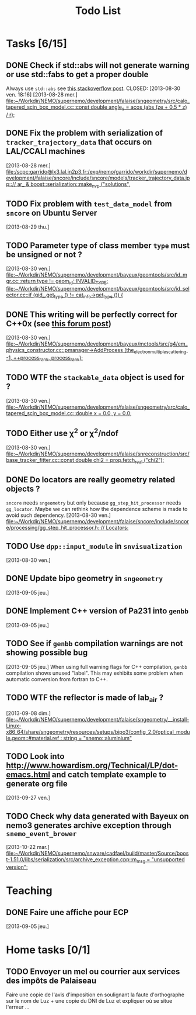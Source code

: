 #+TITLE: Todo List
#+DESCRIPTION: List of tasks to be done asap

* Tasks [6/15]
** DONE Check if std::abs will not generate warning or use std::fabs to get a proper double
Always use =std::abs= see [[http://stackoverflow.com/questions/3118165/when-do-i-use-fabs-and-when-is-it-sufficient-to-use-stdabs][this stackoverflow post]].
CLOSED: [2013-08-30 ven. 18:16]
[2013-08-28 mer.]
[[file:~/Workdir/NEMO/supernemo/development/falaise/sngeometry/src/calo_tapered_scin_box_model.cc::const%20double%20angle_e%20%3D%20acos%20(abs%20(ze%20%2B%200.5%20*%20_z_)%20/%20_r_)%3B][file:~/Workdir/NEMO/supernemo/development/falaise/sngeometry/src/calo_tapered_scin_box_model.cc::const double angle_e = acos (abs (ze + 0.5 * _z_) / _r_);]]

** DONE Fix the problem with serialization of =tracker_trajectory_data= that occurs on LAL/CCALI machines
CLOSED: [2013-08-29 jeu. 16:45]
[2013-08-28 mer.]
[[file:/scpc:garrido@lx3.lal.in2p3.fr:/exp/nemo/garrido/workdir/supernemo/development/falaise/sncore/include/sncore/models/tracker_trajectory_data.ipp:://%20ar_%20&%20boost::serialization::make_nvp%20("solutions",][file:/scpc:garrido@lx3.lal.in2p3.fr:/exp/nemo/garrido/workdir/supernemo/development/falaise/sncore/include/sncore/models/tracker_trajectory_data.ipp:://  ar_ & boost::serialization::make_nvp ("solutions",]]

** TODO Fix problem with =test_data_model= from =sncore= on Ubuntu Server
[2013-08-29 thu.]

** TODO Parameter type of class member =type= must be unsigned or not ?
[2013-08-30 ven.]
[[file:~/Workdir/NEMO/supernemo/development/bayeux/geomtools/src/id_mgr.cc::return%20type%20!%3D%20geom_id::INVALID_TYPE%3B][file:~/Workdir/NEMO/supernemo/development/bayeux/geomtools/src/id_mgr.cc::return  type != geom_id::INVALID_TYPE;]]
[[file:~/Workdir/NEMO/supernemo/development/bayeux/geomtools/src/id_selector.cc::if%20(gid_.get_type%20()%20!%3D%20_cat_info_->get_type%20())%20{][file:~/Workdir/NEMO/supernemo/development/bayeux/geomtools/src/id_selector.cc::if (gid_.get_type () != _cat_info_->get_type ()) {]]

** DONE This writing will be perfectly correct for C++0x (see [[http://stackoverflow.com/questions/4176328/undefined-behavior-and-sequence-points/4183735#4183735][this forum post]])
CLOSED: [2013-08-30 ven. 14:29]
  [2013-08-30 ven.]
  [[file:~/Workdir/NEMO/supernemo/development/bayeux/mctools/src/g4/em_physics_constructor.cc::pmanager->AddProcess%20(the_electron_multiple_scattering,%20-1,%20%2B%2Bprocess_rank,%20process_rank)%3B][file:~/Workdir/NEMO/supernemo/development/bayeux/mctools/src/g4/em_physics_constructor.cc::pmanager->AddProcess (the_electron_multiple_scattering, -1, ++process_rank, process_rank);]]

** TODO WTF the =stackable_data= object is used for ?
  [2013-08-30 ven.]
  [[file:~/Workdir/NEMO/supernemo/development/falaise/sngeometry/src/calo_tapered_scin_box_model.cc::double%20x%20%3D%200.0,%20y%20%3D%200.0%3B][file:~/Workdir/NEMO/supernemo/development/falaise/sngeometry/src/calo_tapered_scin_box_model.cc::double x = 0.0, y = 0.0;]]

** TODO Either use \chi^2 or \chi^2/ndof
  [2013-08-30 ven.]
  [[file:~/Workdir/NEMO/supernemo/development/falaise/snreconstruction/src/base_tracker_fitter.cc::const%20double%20chi2%20%3D%20prop.fetch_real%20("chi2")%3B][file:~/Workdir/NEMO/supernemo/development/falaise/snreconstruction/src/base_tracker_fitter.cc::const double chi2 = prop.fetch_real ("chi2");]]

** DONE Do locators are really geometry related objects ?
CLOSED: [2013-09-07 sam. 17:54]
=sncore= needs =sngeometry= but only because =gg_step_hit_processor= needs
=gg_locator=. Maybe we can rethink how the dependence scheme is made to avoid
such dependency.
[2013-08-30 ven.]
[[file:~/Workdir/NEMO/supernemo/development/falaise/sncore/include/sncore/processing/gg_step_hit_processor.h:://%20Locators:][file:~/Workdir/NEMO/supernemo/development/falaise/sncore/include/sncore/processing/gg_step_hit_processor.h:://
Locators:]]

** TODO Use =dpp::input_module= in =snvisualization=
[2013-08-30 ven.]

** DONE Update bipo geometry in =sngeometry=
CLOSED: [2013-09-08 dim. 18:55]
[2013-09-05 jeu.]

** DONE Implement C++ version of Pa231 into =genbb=
CLOSED: [2013-09-07 sam. 17:54]
[2013-09-05 jeu.]

** TODO See if =genbb= compilation warnings are not showing possible bug
[2013-09-05 jeu.]
When using full warning flags for C++ compilation, =genbb= compilation shows
unused "label". This may exhibits some problem when automatic conversion from
fortran to C++.
** TODO WTF the reflector is made of lab_air ?
  [2013-09-08 dim.]
  [[file:~/Workdir/NEMO/supernemo/development/falaise/sngeometry/__install-Linux-x86_64/share/sngeometry/resources/setups/bipo3/config_2.0/optical_module.geom::#material.ref%20:%20string%20%3D%20"snemo::aluminium"][file:~/Workdir/NEMO/supernemo/development/falaise/sngeometry/__install-Linux-x86_64/share/sngeometry/resources/setups/bipo3/config_2.0/optical_module.geom::#material.ref : string = "snemo::aluminium"]]
** TODO Look into [[http://www.howardism.org/Technical/LP/dot-emacs.html]] and catch template example to generate org file
  [2013-09-27 ven.]
** TODO Check why data generated with Bayeux on nemo3 generates archive exception through =snemo_event_brower=
  [2013-10-22 mar.]
  [[file:~/Workdir/NEMO/supernemo/snware/cadfael/build/master/Source/boost-1.51.0/libs/serialization/src/archive_exception.cpp::m_msg%20%3D%20"unsupported%20version"%3B][file:~/Workdir/NEMO/supernemo/snware/cadfael/build/master/Source/boost-1.51.0/libs/serialization/src/archive_exception.cpp::m_msg = "unsupported version";]]


* Teaching
** DONE Faire une affiche pour ECP
CLOSED: [2013-09-08 dim. 14:16]
[2013-09-05 jeu.]

* Home tasks [0/1]
** TODO Envoyer un mel ou courrier aux services des impôts de Palaiseau
Faire une copie de l'avis d'imposition en soulignant la faute d'orthographe sur
le nom de Luz + une copie du DNI de Luz et expliquer où se situe l'erreur ...
